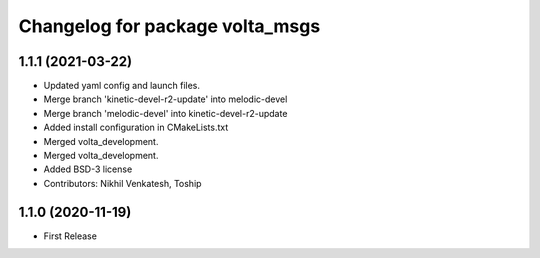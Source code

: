 ^^^^^^^^^^^^^^^^^^^^^^^^^^^^^^^^
Changelog for package volta_msgs
^^^^^^^^^^^^^^^^^^^^^^^^^^^^^^^^

1.1.1 (2021-03-22)
------------------
* Updated yaml config and launch files.
* Merge branch 'kinetic-devel-r2-update' into melodic-devel
* Merge branch 'melodic-devel' into kinetic-devel-r2-update
* Added install configuration in CMakeLists.txt
* Merged volta_development.
* Merged volta_development.
* Added BSD-3 license
* Contributors: Nikhil Venkatesh, Toship

1.1.0 (2020-11-19)
------------------
* First Release
